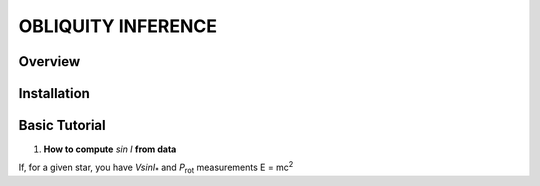 OBLIQUITY INFERENCE
==================================================

Overview
--------

Installation
--------


Basic Tutorial
--------

1. **How to compute** *sin I* **from data**

If, for a given star, you have *VsinI*:sub:`*` and *P*:sub:`rot` measurements E = mc\ :sup:`2`
